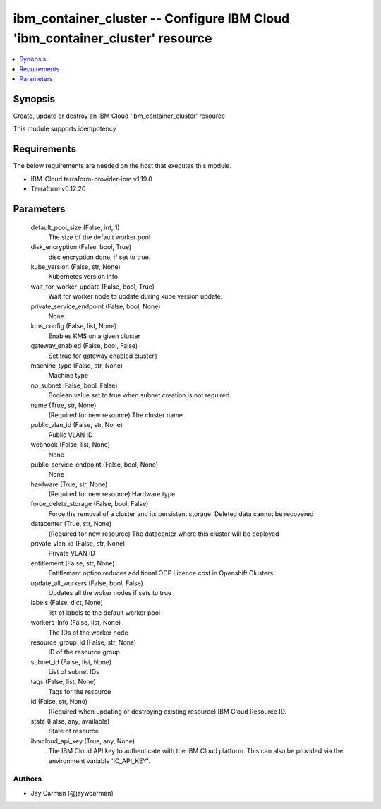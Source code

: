 
ibm_container_cluster -- Configure IBM Cloud 'ibm_container_cluster' resource
=============================================================================

.. contents::
   :local:
   :depth: 1


Synopsis
--------

Create, update or destroy an IBM Cloud 'ibm_container_cluster' resource

This module supports idempotency



Requirements
------------
The below requirements are needed on the host that executes this module.

- IBM-Cloud terraform-provider-ibm v1.19.0
- Terraform v0.12.20



Parameters
----------

  default_pool_size (False, int, 1)
    The size of the default worker pool


  disk_encryption (False, bool, True)
    disc encryption done, if set to true.


  kube_version (False, str, None)
    Kubernetes version info


  wait_for_worker_update (False, bool, True)
    Wait for worker node to update during kube version update.


  private_service_endpoint (False, bool, None)
    None


  kms_config (False, list, None)
    Enables KMS on a given cluster


  gateway_enabled (False, bool, False)
    Set true for gateway enabled clusters


  machine_type (False, str, None)
    Machine type


  no_subnet (False, bool, False)
    Boolean value set to true when subnet creation is not required.


  name (True, str, None)
    (Required for new resource) The cluster name


  public_vlan_id (False, str, None)
    Public VLAN ID


  webhook (False, list, None)
    None


  public_service_endpoint (False, bool, None)
    None


  hardware (True, str, None)
    (Required for new resource) Hardware type


  force_delete_storage (False, bool, False)
    Force the removal of a cluster and its persistent storage. Deleted data cannot be recovered


  datacenter (True, str, None)
    (Required for new resource) The datacenter where this cluster will be deployed


  private_vlan_id (False, str, None)
    Private VLAN ID


  entitlement (False, str, None)
    Entitlement option reduces additional OCP Licence cost in Openshift Clusters


  update_all_workers (False, bool, False)
    Updates all the woker nodes if sets to true


  labels (False, dict, None)
    list of labels to the default worker pool


  workers_info (False, list, None)
    The IDs of the worker node


  resource_group_id (False, str, None)
    ID of the resource group.


  subnet_id (False, list, None)
    List of subnet IDs


  tags (False, list, None)
    Tags for the resource


  id (False, str, None)
    (Required when updating or destroying existing resource) IBM Cloud Resource ID.


  state (False, any, available)
    State of resource


  ibmcloud_api_key (True, any, None)
    The IBM Cloud API key to authenticate with the IBM Cloud platform. This can also be provided via the environment variable 'IC_API_KEY'.













Authors
~~~~~~~

- Jay Carman (@jaywcarman)

